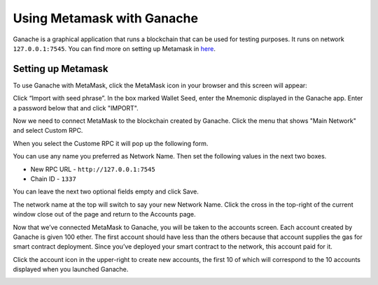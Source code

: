 Using Metamask with Ganache
===========================

Ganache is a graphical application that runs a blockchain that can be used for
testing purposes. It runs on network ``127.0.0.1:7545``. You can find more on setting up Metamask in
`here <https://www.trufflesuite.com/docs/truffle/getting-started/truffle-with-metamask>`_.

Setting up Metamask
-------------------

To use Ganache with MetaMask, click the MetaMask icon in your browser and this screen will appear:

.. image:: ../images/metamask_create_password.png
  :width: 300

Click “Import with seed phrase”. In the box marked Wallet Seed, 
enter the Mnemonic displayed in the Ganache app. 
Enter a password below that and click "IMPORT".

.. image:: ../images/metamask_seed_phrase.png
   :width: 400

Now we need to connect MetaMask to the blockchain created by Ganache. 
Click the menu that shows "Main Network" and select Custom RPC.

.. image:: ../images/metamask_select_network.png

When you select the Custome RPC it will pop up the following form.

.. image:: ../images/newNetwork.png

You can use any name you preferred as Network Name. Then set the following values in the next two boxes.

* New RPC URL - ``http://127.0.0.1:7545``
* Chain ID - ``1337``

You can leave the next two optional fields empty and click Save.

The network name at the top will switch to say your new Network Name. 
Click the cross in the top-right of the current window close out of the page and return to the Accounts page.

Now that we’ve connected MetaMask to Ganache, you will be taken to the accounts screen. 
Each account created by Ganache is given 100 ether. 
The first account should have less than the others because that account supplies the gas for smart contract deployment. 
Since you’ve deployed your smart contract to the network, this account paid for it.

Click the account icon in the upper-right to create new accounts, 
the first 10 of which will correspond to the 10 accounts displayed when you launched Ganache.

.. image:: ../images/metamask_account1.png

